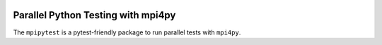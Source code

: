 |TESTS|

===================================
Parallel Python Testing with mpi4py
===================================

The ``mpipytest`` is a pytest-friendly package to run parallel tests with ``mpi4py``.


.. |TESTS| image:: https://circleci.com/gh/NCAR/mpipytest.svg?style=for-the-badge
    :target: https://circleci.com/gh/NCAR/mpipytest

